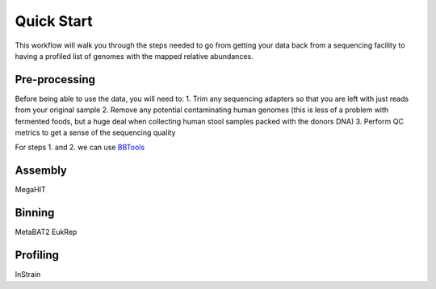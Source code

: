 Quick Start
===================
This workflow will walk you through the steps needed to go from getting your data back from a sequencing facility to having a profiled list of genomes with the mapped relative abundances.

Pre-processing
+++++++++++++++++++++++++++++++++++++++++++++++++++++++++++++++++++++
Before being able to use the data, you will need to:
1. Trim any sequencing adapters so that you are left with just reads from your original sample
2. Remove any potential contaminating human genomes (this is less of a problem with fermented foods, but a huge deal when collecting human stool samples packed with the donors DNA)
3. Perform QC metrics to get a sense of the sequencing quality

For steps 1. and 2. we can use `BBTools <https://jgi.doe.gov/data-and-tools/software-tools/bbtools/>`_



Assembly
+++++++++++++++++++++++++++++++++++++++++++++++++++++++++++++++++++++
MegaHIT


Binning
+++++++++++++++++++++++++++++++++++++++++++++++++++++++++++++++++++++
MetaBAT2
EukRep

Profiling
+++++++++++++++++++++++++++++++++++++++++++++++++++++++++++++++++++++
InStrain


